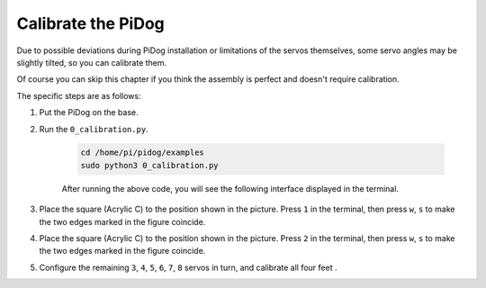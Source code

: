 Calibrate the PiDog
=============================

Due to possible deviations during PiDog installation or limitations of the servos themselves, 
some servo angles may be slightly tilted, so you can calibrate them.

Of course you can skip this chapter if you think the assembly is perfect and doesn't require calibration.


The specific steps are as follows:

1. Put the PiDog on the base.

.. image:: img/place-pidog.JPG

2. Run the ``0_calibration.py``.

    .. raw:: html

        <run></run>

    .. code-block::

        cd /home/pi/pidog/examples
        sudo python3 0_calibration.py
        
    After running the above code, you will see the following interface displayed in the terminal.

    .. image:: img/calibration_1.png


3. Place the square (Acrylic C) to the position shown in the picture. Press ``1`` in the terminal, then press ``w``, ``s`` to make the two edges marked in the figure coincide.

.. image:: img/CALI-1.2.png

4. Place the square (Acrylic C) to the position shown in the picture. Press ``2`` in the terminal, then press ``w``, ``s`` to make the two edges marked in the figure coincide.

.. image:: img/CALI-2.2.png

5. Configure the remaining ``3``, ``4``, ``5``, ``6``, ``7``, ``8`` servos in turn, and calibrate all four feet .